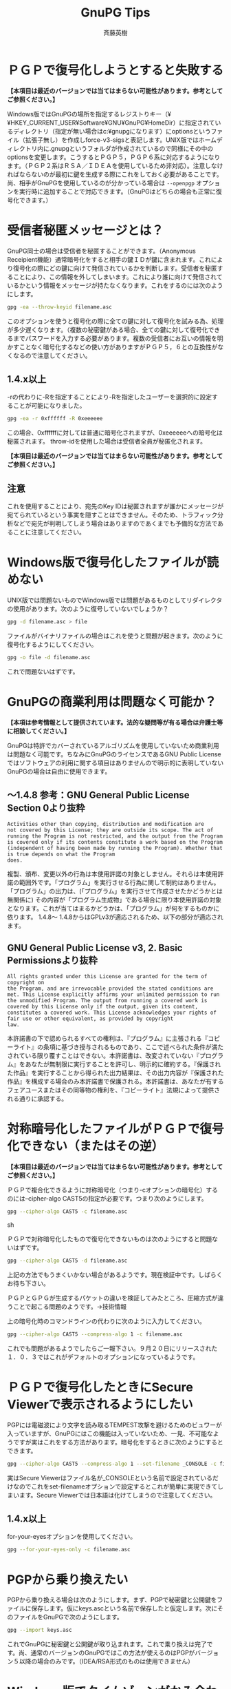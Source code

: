 # -*- coding: utf-8-unix -*-
#+TITLE:     GnuPG Tips
#+AUTHOR:    斉藤英樹
#+EMAIL:     hideki@hidekisaito.com
#+DESCRIPTION: Emacs Builds prepared by Hideki Saito
#+KEYWORDS: Emacs, software, OSS, compile, build, binaries

#+HTML_HEAD: <link rel="stylesheet" type="text/css" href="style.css" />
#+HTML_HEAD: <script type="text/javascript">
#+HTML_HEAD:
#+HTML_HEAD:  var _gaq = _gaq || [];
#+HTML_HEAD:  _gaq.push(['_setAccount', 'UA-114515-7']);
#+HTML_HEAD:  _gaq.push(['_trackPageview']);
#+HTML_HEAD:
#+HTML_HEAD:  (function() {
#+HTML_HEAD:    var ga = document.createElement('script'); ga.type = 'text/javascript'; ga.async = true;
#+HTML_HEAD:    ga.src = ('https:' == document.location.protocol ? 'https://ssl' : 'http://www') + '.google-analytics.com/ga.js';
#+HTML_HEAD:    var s = document.getElementsByTagName('script')[0]; s.parentNode.insertBefore(ga, s);
#+HTML_HEAD:  })();
#+HTML_HEAD: </script>

#+LANGUAGE:  ja
#+OPTIONS:   H:3 num:nil toc:1 \n:nil @:t ::t |:t ^:t -:t f:t *:t <:t
#+OPTIONS:   TeX:t LaTeX:t skip:nil d:nil todo:t pri:nil tags:not-in-toc
#+OPTIONS: ^:{}
#+INFOJS_OPT: view:nil toc:nil ltoc:t mouse:underline buttons:0 path:h
#+EXPORT_SELECT_TAGS: export
#+EXPORT_EXCLUDE_TAGS: noexport
#+HTML_LINK_UP: index.html
#+HTML_LINK_HOME: index.html
#+XSLT:



* ＰＧＰで復号化しようとすると失敗する
  :PROPERTIES:
  :ID:       563af89b-d78d-4fea-bd4c-6b7a23492fef
  :END:
*【本項目は最近のバージョンでは当てはまらない可能性があります。参考としてご参照ください。】*

Windows版ではGnuPGの場所を指定するレジストりキー（¥¥HKEY_CURRENT_USER¥Software¥GNU¥GnuPG¥HomeDir）に指定されているディレクトリ（指定が無い場合はc:¥gnupgになります）にoptionsというファイル（拡張子無し）を作成しforce-v3-sigsと表記します。UNIX版ではホームディレクトリ内に.gnupgというフォルダが作成されているので同様にその中のoptionsを変更します。こうするとＰＧＰ５，ＰＧＰ６系に対応するようになります。（ＰＧＰ２系はＲＳＡ／ＩＤＥＡを使用しているため非対応）。注意しなければならないのが最初に鍵を生成する際にこれをしておく必要があることです。尚、相手がGnuPGを使用しているのが分かっている場合は =--openpgp= オプションを実行時に追加することで対応できます。（GnuPGはどちらの場合も正常に復号化できます。）

* 受信者秘匿メッセージとは？
  :PROPERTIES:
  :ID:       bc46304a-6f02-4401-84a5-c6250b26ecd0
  :END:
GnuPG同士の場合は受信者を秘匿することができます。（Anonymous Receipient機能）通常暗号化をすると相手の鍵ＩＤが鍵に含まれます。これにより復号化の際にどの鍵に向けて発信されているかを判断します。受信者を秘匿することにより、この情報を外してしまいます。これにより誰に向けて発信されているかという情報をメッセージが持たなくなります。これをするのには次のようにします。

#+BEGIN_SRC sh
gpg -ea --throw-keyid filename.asc
#+END_SRC

このオプションを使うと復号化の際に全ての鍵に対して復号化を試みる為、処理が多少遅くなります。（複数の秘密鍵がある場合、全ての鍵に対して復号化できるまでパスワードを入力する必要があります。複数の受信者にお互いの情報を明かすことなく暗号化するなどの使い方がありますがＰＧＰ５，６との互換性がなくなるので注意してください。

** 1.4.x以上
   :PROPERTIES:
   :ID:       901bb297-157a-4258-a441-724d18414e29
   :END:

-rの代わりに-Rを指定することにより-Rを指定したユーザーを選択的に設定することが可能になりました。

#+BEGIN_SRC sh
gpg -ea -r 0xffffff -R 0xeeeeee
#+END_SRC

この場合、0xffffffに対しては普通に暗号化されますが、0xeeeeeeへの暗号化は秘匿されます。
throw-idを使用した場合は受信者全員が秘匿化されます。

*【本項目は最近のバージョンでは当てはまらない可能性があります。参考としてご参照ください。】*

** 注意
   :PROPERTIES:
   :ID:       efb6f326-e631-4a16-8db5-2c033addc918
   :END:
これを使用することにより、宛先のKey IDは秘匿されますが誰かにメッセージが宛てられているという事実を隠すことはできません。そのため、トラフィック分析などで宛先が判明してしまう場合はありますのであくまでも予備的な方法であることに注意してください。

* Windows版で復号化したファイルが読めない
  :PROPERTIES:
  :ID:       3e4846e1-bf11-4d46-8f2f-c5c353e0e43b
  :END:
UNIX版では問題ないものでWindows版では問題があるものとしてリダイレクタの使用があります。次のように復号していないでしょうか？

#+BEGIN_SRC sh
gpg -d filename.asc > file
#+END_SRC 

ファイルがバイナリファイルの場合はこれを使うと問題が起きます。次のように復号化するようにしてください。

#+BEGIN_SRC sh
gpg -o file -d filename.asc
#+END_SRC

これで問題ないはずです。

* GnuPGの商業利用は問題なく可能か？
  :PROPERTIES:
  :ID:       7f92484e-c988-43bb-821a-46a51a098e35
  :END:
*【本項は参考情報として提供されています。法的な疑問等が有る場合は弁護士等に相談してください。】*

GnuPGは特許でカバーされているアルゴリズムを使用していないため商業利用は問題なく可能です。ちなみにGnuPGのライセンスであるGNU Public Licenseではソフトウェアの利用に関する項目はありませんので明示的に表明していないGnuPGの場合は自由に使用できます。

** 〜1.4.8 参考：GNU General Public License Section 0より抜粋
   :PROPERTIES:
   :ID:       4b9a6ad1-2a94-4e0f-bed9-f172bba9a6e7
   :END: 
#+BEGIN_SRC
Activities other than copying, distribution and modification are
not covered by this License; they are outside its scope. The act of
running the Program is not restricted, and the output from the Program
is covered only if its contents constitute a work based on the Program
(independent of having been made by running the Program). Whether that
is true depends on what the Program
does.
#+END_SRC

複製、頒布、変更以外の行為は本使用許諾の対象としません。それらは本使用許諾の範囲外です。「プログラム」を実行させる行為に関して制約はありません。「プログラム」の出力は、(「プログラム」を実行させて作成させたかどうかとは無関係に)
その内容が「プログラム生成物」である場合に限り本使用許諾の対象となります。これが当てはまるかどうかは、「プログラム」が何をするものかに依ります。
1.4.8〜 1.4.8からはGPLv3が適応されるため、以下の部分が適応されます。

** GNU General Public License v3, 2. Basic Permissionsより抜粋
   :PROPERTIES:
   :ID:       2ca0c7e4-aac2-4ad2-b054-458881761d57
   :END: 
#+BEGIN_SRC
All rights granted under this License are granted for the term of copyright on
the Program, and are irrevocable provided the stated conditions are
met. This License explicitly affirms your unlimited permission to run
the unmodified Program. The output from running a covered work is
covered by this License only if the output, given its content,
constitutes a covered work. This License acknowledges your rights of
fair use or other equivalent, as provided by copyright
law.
#+END_SRC
本許諾書の下で認められるすべての権利は、『プログラム』に主張される『コピーライト』の条項に基づき授与されるものであり、ここで述べられた条件が満たされている限り覆すことはできない。本許諾書は、改変されていない『プログラム』をあなたが無制限に実行することを許可し、明示的に確約する。『保護された作品』を実行することから得られた出力結果は、その出力内容が『保護された作品』を構成する場合のみ本許諾書で保護される。本許諾書は、あなたが有するフェアユースまたはその同等物の権利を、『コピーライト』法規によって提供される通りに承認する。

* 対称暗号化したファイルがＰＧＰで復号化できない（またはその逆）
  :PROPERTIES:
  :ID:       821000df-f44f-449e-9e5b-c6a86110f032
  :END:
*【本項目は最近のバージョンでは当てはまらない可能性があります。参考としてご参照ください。】*

ＰＧＰで複合化できるように対称暗号化（つまり-cオプションの暗号化）するのには–cipher-algo
CAST5の指定が必要です。つまり次のようにします。

#+BEGIN_SRC sh
gpg --cipher-algo CAST5 -c filename.asc
#+END_SRC sh

ＰＧＰで対称暗号化したもので復号化できないものは次のようにすると問題ないはずです。

#+BEGIN_SRC sh
gpg --cipher-algo CAST5 -d filename.asc
#+END_SRC

上記の方法でもうまくいかない場合があるようです。現在検証中です。しばらくお待ち下さい。

ＰＧＰとＧＰＧが生成するパケットの違いを検証してみたところ、圧縮方式が違うことで起こる問題のようです。→技術情報

上の暗号化時のコマンドラインの代わりに次のように入力してください。

#+BEGIN_SRC sh
gpg --cipher-algo CAST5 --compress-algo 1 -c filename.asc
#+END_SRC

これでも問題があるようでしたらご一報下さい。９月２０日にリリースされた１．０．３ではこれがデフォルトのオプションになっているようです。

* ＰＧＰで復号化したときにSecure Viewerで表示されるようにしたい
  :PROPERTIES:
  :ID:       0e39693d-3e89-4526-8ad4-a22a8632d1f0
  :END:
PGPには電磁波により文字を読み取るTEMPEST攻撃を避けるためのビュワーが入っていますが、GnuPGにはこの機能は入っていないため、一見、不可能なようですが実はこれをする方法があります。暗号化をするときに次のようにするとできます。

#+BEGIN_SRC sh
gpg --cipher-algo CAST5 --compress-algo 1 --set-filename _CONSOLE -c filename.asc
#+END_SRC

実はSecure Viewerはファイル名が_CONSOLEという名前で設定されているだけなのでこれをset-filenameオプションで設定するとこれが簡単に実現できてしまいます。Secure Viewerでは日本語は化けてしまうので注意してください。

** 1.4.x以上
   :PROPERTIES:
   :ID:       6faadf85-771b-4499-a2a2-8e4ffe395d69
   :END:

for-your-eyesオプションを使用してください。

#+BEGIN_SRC sh
gpg --for-your-eyes-only -c filename.asc
#+END_SRC

* PGPから乗り換えたい
  :PROPERTIES:
  :ID:       213eefe8-cd75-41f4-868b-1a24b283118a
  :END:
PGPから乗り換える場合は次のようにします。まず、PGPで秘密鍵と公開鍵をファイルに保存します。仮にkeys.ascという名前で保存したと仮定します。次にそのファイルをGnuPGで次のようにします。

#+BEGIN_SRC sh
gpg --import keys.asc
#+END_SRC

これでGnuPGに秘密鍵と公開鍵が取り込まれます。これで乗り換えは完了です。尚、通常のバージョンのGnuPGではこの方法が使えるのはPGPがバージョン５以降の場合のみです。（IDEA/RSA形式のものは使用できません）

* Windows版でタイムゾーンがかみ合わない
  :PROPERTIES:
  :ID:       240301c7-f7f3-485b-a5e5-a1d7e5310e8b
  :END:
*【本項目は最近のバージョンでは当てはまらない可能性があります。参考としてご参照ください。】*

現在のWindowsバージョンではローカル時間がGMTとして認識されてしまう問題が存在します。開発者によるとこの問題をWindows版では専用のコードを使用して回避する方向のようですのでしばらくお待ち下さい。

この問題はPGP側の「問題」のようです。PGP側でタイムゾーンの補正を二重にかけているようです。この問題はPGP同士では露見しないため今まで判明しなかったおそれがあります。現段階ではGnuPG開発メーリングリストとPGPメーリングリストにこの情報を投稿しました。（尚、この問題は「仕様バグ」に近く、「バグ」と呼称するのには語弊があるためここでは「問題」と呼称しました。OpenPGPを定義するRFC2440では二重に補正をかける定義はありません。）
尚、この問題はGnuPG News Japanにて作田氏の検証により判明しました。 この問題はＰＧＰ７．０より修正されているようです。

* openpgpオプションとは？
  :PROPERTIES:
  :ID:       1330a1d0-11fb-4bfb-bb45-6ea51fe83c45
  :END:
GnuPGはOpenPGPに記述されている仕様に則り実装されているわけですがオプションの中にはこれに従わないようにするものがあります。この一般的な例がforce-v3-sigsなどのＰＧＰ対応を考慮しているものです。このオプションはそれを全て無視し、OpenPGPに従うように設定するものです。これは特にoptionsファイルなどにそれを指定している場合にそれを変更せずにOpenPGPモード（つまり相手が対応する暗号ソフトを持っていることが判明している場合）などに使います。

** 1.4.x以前
   :PROPERTIES:
   :ID:       ced56e31-f7d1-4121-a7a5-2875842797aa
   :END:
RFC2440の内容に準じます。
** 1.4.x以降
   :PROPERTIES:
   :ID:       3faf7271-fb71-4ab3-99c5-745734ca54df
   :END:
RFC4880の内容に準じます。

新たにrfc2440及びrfc4880オプションが追加されています。従来の意味でのopenpgpを使用したい場合においてはrfc2440を使用します。rfc4880とopenpgpは同じ挙動となります。

* shogw-session-keyとoverride-session-keyとは？
  :PROPERTIES:
  :ID:       139becd3-2e24-43d9-97a4-0e58e5c1b11a
  :END:
1.0.3より新たにサポートされた機能が上記の二つのオプションです。この二つは英国のＲＩＰ法対策に付加されているものです。どういう場合に使うかというと警察機関などが復号鍵の提出を求める場合、秘密鍵を渡してしまうとなりすましなどのリスクがあります。そこでこれはSession keyと呼ばれる暗号化時にそのメッセージのみで使われるキーを表示し、またそれで復号化するオプションです。次のようにするとSession keyが表示されます。

#+BEGIN_SRC sh
gpg --show-session-key file.gpg
#+END_SRC

上記のコマンドラインを入力するとパスフレーズを訊かれるのでパスフレーズを入力するとSession keyが表示されます。尚、これを用いて復号化するには 

#+BEGIN_SRC sh
gpg --override-session-key ［先に抽出したSession key］ file.gpg 
#+END_SRC

とします。尚、このSession keyが知られてしまうとそのメッセージは誰でも復号化できてしまいます。このオプションは特に必要とされる以外は使用しない方がいいでしょう。（公開鍵暗号の意味がなくなってしまいます。）

* Windows用のフロントエンド
  :PROPERTIES:
  :ID:       3fb446c5-fdf8-4c03-bc6f-3fe427a7539b
  :END:
[[http://www.gpg4win.org][GPG4WIN]] ではWindows用のツールがセットになって配布されています。

* PGPとGnuPG破棄証明書の作成の違いは？
  :PROPERTIES:
  :ID:       61ab2ba5-efe4-4a23-90d3-879653f71eff
  :END:
PGPとGnuPGの破棄証明書の作成方法は大きく異なります。PGPでは破棄証明書を作成した時点で対象の鍵に自動的にマージされます。つまりPGPで鍵の破棄をする場合、「破棄証明書」の発行はされずそのまま鍵を破棄ということになります。GnuPGでは破棄証明書を発行すると破棄証明書ファイルが作成されます。この時点で鍵の破棄は行われず、これをインポートするまで破棄したことにはなりません。ちなみにGnuPGの破棄証明書の発行は次のように行います。

#+BEGIN_EXAMPLE
gpg --gen-revoke [keyid]sec 1024D/82957B66


2000-07-08 Hideki Saito Create a revocation certificate for
this key? y

Please select the reason for the revocation: 1 = Key has been
compromised 2 = Key is superseded 3 = Key is no longer used 0 =
Cancel (Probably you want to select 1 here) Your decision? 1

Enter an optional description; end it with an empty line:

>【任意のコメント（入力しないで改行すると終了）】

Reason for revocation: Key has been compromised (No description
given) ←上でコメントを入力した場合はそれがここに表示されます。

Is this okay? y

You need a passphrase to unlock the secret key for user:
“Hideki Saito ” 1024-bit DSA key, ID 82957B66, created 2000-07-08
Enter passphrase: 【パスフレーズを入力】

ASCII armored output forced. Revocation certificate created.
Please move it to a medium which you can hide away; if Mallory gets
access to this certificate he can use it to make your key unusable.
It is smart to print this certificate and store it away, just in case
your media become unreadable. But have some caution: The print system
of your machine might store the data and make it available to others!

-----BEGIN PGP PUBLIC KEY BLOCK-----
Version: GnuPG v1.0.4-1
(MingW32)
Comment: A revocation certificate should follow

【省略】

-----END PGP PUBLIC KEY BLOCK-----
#+END_EXAMPLE

破棄証明書を作成するGnuPGのアプローチは面倒なように思えますが実はこれは理にかなっているといえます。破棄証明書は一般的に短く、紙に印刷しても打ち込める程度のものです。（３行程度）使用しているＰＣのクラッシュなどで秘密鍵を紛失してしまうことなども決して珍しくありません。破棄証明書を印刷して保存しておくと後に何らかの原因で鍵を破棄する必要が出てきた場合に置いても秘密鍵を持っている必要はないわけです。

* PGP、GnuPG各バージョンの標準アルゴリズムは？
  :PROPERTIES:
  :ID:       4cb0f341-208c-406e-af51-df8f5afe401b
  :END:
*【本項目の情報は古くなっています。近く更新される予定です。】*

PGPとGnuPGの各バージョンの標準暗号アルゴリズムは次のようになっています。

| PGP 2.x             | IDEA                                   |
| PGP 5.x, 6.x        | (DH) CAST, (RSA) IDEA                  |
| PGP 7               | (DH) CAST (RSA) CAST (RSA-Legacy) IDEA |
| GnuPG 1.0.1 - 1.0.3 | Twofish                                |
| GnuPG 1.0.4         | AES (Rijndael)                         |

これらの標準設定に基づき鍵に「好まれる」標準が書き込まれます。そのため、例えばGnuPG 1.0.3で作った鍵ペアを1.0.4にインポートしてもそれが引き継がれます。これを変更するためにはそのバージョンで–editオプションを用い、期限切れ（expire）を再度設定することによりその変更が鍵に書き込まれます。

尚、GnuPGの鍵の場合、PGPがアルゴリズムを理解しないためIDEAと表示されますがCASTを使用しますので特に問題はありません。

* GnuPGとPGP 7.0の相性について
  :PROPERTIES:
  :ID:       cd91e88b-8eaa-4c87-8eca-b14e3da6d420
  :END:
*【本項目は最近のバージョンでは当てはまらない可能性があります。参考としてご参照ください。】*

PGP 7.0の場合は次の設定においてGnuPGとの互換性が保たれます。 Diffie-Hellman/DSS鍵で任意の鍵長
RSA鍵で任意の鍵長 鍵がRSA Legacyの場合はIDEAを使用するため、通常GnuPGでは互換性がありません。GnuPGでCAST,
Rijndael, 3DES, Twofishを明示的に指定した場合PGP 7.0との互換性が保たれますが通常は明示的な指定は必要ありません。（公開鍵に設定されているアルゴリズムを使用するため）

GnuPGはforce-v3-sigsを指定しない場合version 4署名を生成しますがこれはPGP
7.0.xにおいても検証することが可能です。尚、以前のバージョンではこれは検証できないためご使用にはご注意下さい。（GnuPGNewsJapanにて作田さんより情報を戴きました、ありがとうございました。）

* GnuPGでIDEAを使うには
  :PROPERTIES:
  :ID:       fafb5e8e-34fe-4657-8922-a49a789ab6e3
  :END:
バージョン1.4.13よりIDEAアルゴリズムは正式にサポートされました。

** Windowsバージョンの場合
   :PROPERTIES:
   :ID:       e851358b-7ddb-4e0c-9d3b-68860b37b843
   :END:

1. バージョンが1.0.5以降なのを確認の上、このページからidea.dllをダウンロードします。
2. このファイルを任意の場所（c:¥lib¥gnupg¥が望ましいです）にコピーします。
3. GnuPGをインストールしている場所に存在するoptionsをテキストエディタなどで開きます。
4. c:¥lib¥gnupgにコピーした場合 load-extension idea.dll と追記します。
その他の場所にコピーした場合

#+BEGIN_EXAMPLE
load-extension c:/gnupg/idea.dll
#+END_EXAMPLE

というような書式で追記します。ディレクトリのセパレーターが¥ではなく/であることに注意してください。

** UNIXバージョンの場合
   :PROPERTIES:
   :ID:       3360c351-9704-4eee-a974-1d12a6538220
   :END:

1. idea.cをダウンロードします。
2. 以下のようにコンパイルします。
#+BEGIN_SRC sh
gcc -Wall -O2 -shared -fPIC -o idea idea.c
#+END_SRC
でこのidea.cをコンパイルします。

任意の場所にコピーして.gnupg/optionsに次のように追記します。
#+BEGIN_EXAMPLE
load-extension /home/user/.gnupg/options
#+END_EXAMPLE
これが成功した場合、
次のような表示があるはずです。

#+BEGIN_EXAMPLE
gpg --version

gpg (GnuPG) 1.0.5
Copyright (C) 2001 Free Software Foundation, Inc. This program comes
with ABSOLUTELY NO WARRANTY. This is free software, and you are
welcome to redistribute it under certain conditions. See the file
COPYING for details.
Home: c:/gnupg
Supported algorithms:
Cipher: IDEA, 3DES, CAST5, BLOWFISH, RIJNDAEL, RIJNDAEL192, RIJNDAEL256, TWOFISH
Pubkey: RSA, RSA-E, RSA-S, ELG-E, DSA, ELG
Hash: MD5, SHA1, RIPEMD160
#+END_EXAMPLE
万が一IDEAが表示されない場合はideaモジュールの場所やoptionsの設定を確認してください。


* GnuPGの安全性について
  :PROPERTIES:
  :ID:       ee9154af-3596-4fd2-a678-e2378467033c
  :END:
GnuPGの安全性について説明する前に理解しておく必要があるのがどんな暗号も解けない暗号はないということです。
つまり時間はかかるにしろいつかは暗号を解くことが可能なわけです。暗号の安全性を高めているのはその時間が非常に長く
現在の技術水準で数百年から数千年という時間となります。 また、未発見の解読方法が発見されると暗号の強度はかなり下がります。
例えばRSAでは大きな数の素因数分解が非常に困難であるという前提のもとにその暗号の強度が保たれています。
将来、素因数分解が容易に行える方法が見つかることがあればRSAの信頼性が損なわれるわけです。
また、コンピューターのスピードの向上による暗号解読の短縮なども懸念されますがこれは鍵長をある程度に保っていくと
それなりに安全に保てます。この計算はO(X^2)の性質を持ちます。つまり鍵長が一ビット増えるとその計算時間はそのべき乗した長さとなります。
RSAの詳しい説明ははやわかりRSAをご覧下さい。

GnuPGで使われる暗号は現段階でその信頼性が検証されているものです。暗号の強度の点で言えば問題はありません。ただし上記したように鍵長がある程度長いものを使用してください。

なお、ソフトウェア自体の安全性ですがこれもソースコードが公開されているということでバックドアなどを仕掛けることは事実上困難です（バイナリで公開されているものは配布者によってそのようなことがなされている可能性は否めません。その場合、ソースをコンパイルするか信頼できるサイト、つまり公式のサイトなどからダウンロードすることをお勧めします。どちらにせよ配布物とその署名を確認するなどの確認をするといいでしょう。）

* GnuPGでの日本語使用について
  :PROPERTIES:
  :ID:       e9dc1797-ae9b-466c-aac3-8b3a7c8b4ae8
  :END:
ターミナル、またはコマンドプロンプトなどでサポートされる場合、GnuPGで日本語を使用することは可能です。
しかしいくつかの点で気を付ける必要があります。

** ＯＳが使用する文字コードの違い
   :PROPERTIES:
   :ID:       44908848-7986-461f-ae49-8e88ac95900c
   :END:

Windows上では日本語はShift-JISを標準にしています。しかしほとんどのUNIXはEUC-JPという文字コードを使用しています。最近ではこれらを変換できるエディタも多く、一見問題が無いように思えるのですが署名などを使用する場合これが大きな問題となります。そのままで署名検証すると問題は起こらないのですが変換ツールなどを使用して他の文字コードに変換した場合に署名が検証できないという問題が発生します。この問題は特に相手が違うＯＳを使用しているのが既知な場合などコメント欄に使用している文字コードを表記するなどの工夫が必要です。

** メールでの文字コード扱いの問題
   :PROPERTIES:
   :ID:       a2bbed9e-9c28-4786-aea2-bd50e91488c3
   :END:

インターネットでメールを送信するとメールはISO-2022-JP(JIS)に変換されて送信されます。この場合前述の文字コードの違いに加え、JISから環境のネイティブなフォーマット（例えばWindows上ではShift-JISへの変換）が自動的に行われることを認識している必要があります。インターネットでのメールはJISを使うという前提が成り立っているため、通常、この場合は送信する際、JISに変換したものを署名・暗号化するべきであると言えます。これはメーラーなどのプラグインを使用する方法が一番簡単です。トップにいくつか関連サイトへのリンクがありますのでぜひご覧下さい。

* MacOS XでのGnuPG使用について
  :PROPERTIES:
  :ID:       afe95ca2-145a-427d-a4a2-b8b06df70453
  :END:
【本項は更新中です。】

* GnuPGにおける指定失効者
  :PROPERTIES:
  :ID:       af29192b-0675-4adf-8142-e66e5e24ee3b
  :END:
GnuPGで指定失効者（Designated Revoker）を指定、または鍵の失効を行う方法です。指定失効者とは秘密鍵を持っていなくとも鍵を失効できるユーザーのことを指します。

** 指定失効者の設定
   :PROPERTIES:
   :ID:       6a32e3e2-1f0b-4459-83d8-f1c5a9b6d57a
   :END:

注意：指定失効者は設定すると解除（破棄）することができません。 edit-keyオプションを使用して鍵編集モードに入ります。

#+BEGIN_SRC sh
gpg --edit-key 公開鍵ID
#+END_SRC

addrevokerコマンドを入力し、指定失効者のIDを入力します。

#+BEGIN_EXAMPLE
pub 1024D/xxxxxxxx 2006-06-26 xxxxxxxx
Primary key
fingerprint: xxxx xxxx xxxx xxxx xxxx xxxx xxxx xxxx xxxx xxxx<
WARNING:
appointing a key as a designated revoker cannot be undone! Are you
sure you want to appoint this key as a designated revoker? (y/N)
#+END_EXAMPLE
ここでyとすることにより指定失効者が追加されます。 鍵をsaveコマンドで保存し、もう一度鍵編集モードに入ると以下のような表示がされます。

#+BEGIN_EXAMPLE
This key may be revoked by DSA key xxxxxxxx
xxxxxx xxxxxx <xxxxxxx @xxxx.xxx>
#+END_EXAMPLE
これにより、指定失効者の設定がされました。

** 指定失効者による鍵の破棄
   :PROPERTIES:
   :ID:       34df19f9-39be-48f2-99f2-c85db3c5f845
   :END:

指定失効者による鍵の破棄は本人による破棄にとほぼ同様です。
異なる点は、破棄証明書の生成をgen-revokeの代わりにdesig-revokeで行う点です。

#+BEGIN_SRC sh
gpg --desig-revoke xxxxxxxx
#+END_SRC

ここで、指定失効者のパスフレーズを入力すると破棄証明書が生成されます。これを–importで取り込むことにより鍵の破棄が行われます。

** 制限事項
   :PROPERTIES:
   :ID:       2f58d2ea-dc2b-43db-8fcf-57a334e281cb
   :END:

公開鍵サーバによっては指定失効者により破棄された鍵を認識しない場合があります。

* 有効期限（Expire）の設定の方法いろいろ
  :PROPERTIES:
  :ID:       056f23a9-103e-4b4a-9dc6-beb2ee772cb7
  :END:
edit-keyの鍵インターフェースなどでの設定で使用できる有効期限の設定にはいくつかの方法があります。 無期限0を指定します。

** 残りの期限で指定する
   :PROPERTIES:
   :ID:       4c2140a5-5d90-41f2-a77c-5b6879dc11bb
   :END:

数字のみの指定で残り期限は日の単位になります。つまり10の入力で10日の有効期限となります。同様にwを追加すると週単位の指定、mを指定すると月単位の指定、yを使用すると年単位の指定となります。尚、この場合、有効期限の時間は現在時間と同様になります。

** 有効期限の日付を指定する
   :PROPERTIES:
   :ID:       2b1b9b44-5df2-4551-bf5c-4dedad5e7455
   :END:

YYYY-MM-DDのフォーマットで入力することにより、有効期限を日付で指定できます。例えば2015-03-19と入力すると2015年3月19日0時0分に失効するものとなります。


#+BEGIN_HTML
<script type="text/javascript"><!--
google_ad_client = "ca-pub-6327257212970697";
/* GNU Privacy Guard講座Banner */
google_ad_slot = "2155169100";
google_ad_width = 970;
google_ad_height = 90;
//-->
</script>
<script type="text/javascript"
src="http://pagead2.googlesyndication.com/pagead/show_ads.js">
</script>
#+END_HTML
